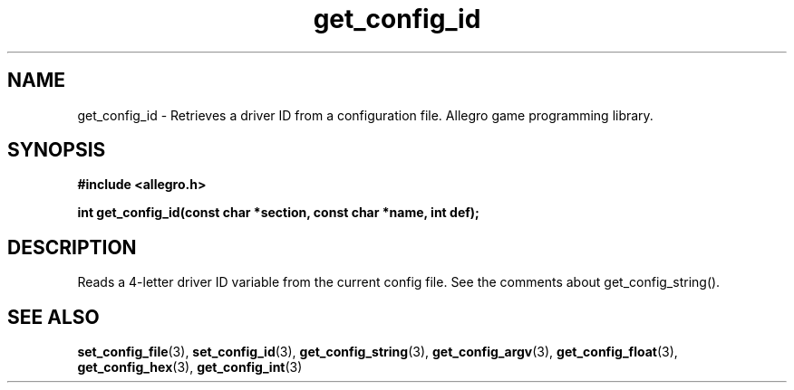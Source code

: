 .\" Generated by the Allegro makedoc utility
.TH get_config_id 3 "version 4.4.3" "Allegro" "Allegro manual"
.SH NAME
get_config_id \- Retrieves a driver ID from a configuration file. Allegro game programming library.\&
.SH SYNOPSIS
.B #include <allegro.h>

.sp
.B int get_config_id(const char *section, const char *name, int def);
.SH DESCRIPTION
Reads a 4-letter driver ID variable from the current config file. See the 
comments about get_config_string().

.SH SEE ALSO
.BR set_config_file (3),
.BR set_config_id (3),
.BR get_config_string (3),
.BR get_config_argv (3),
.BR get_config_float (3),
.BR get_config_hex (3),
.BR get_config_int (3)
